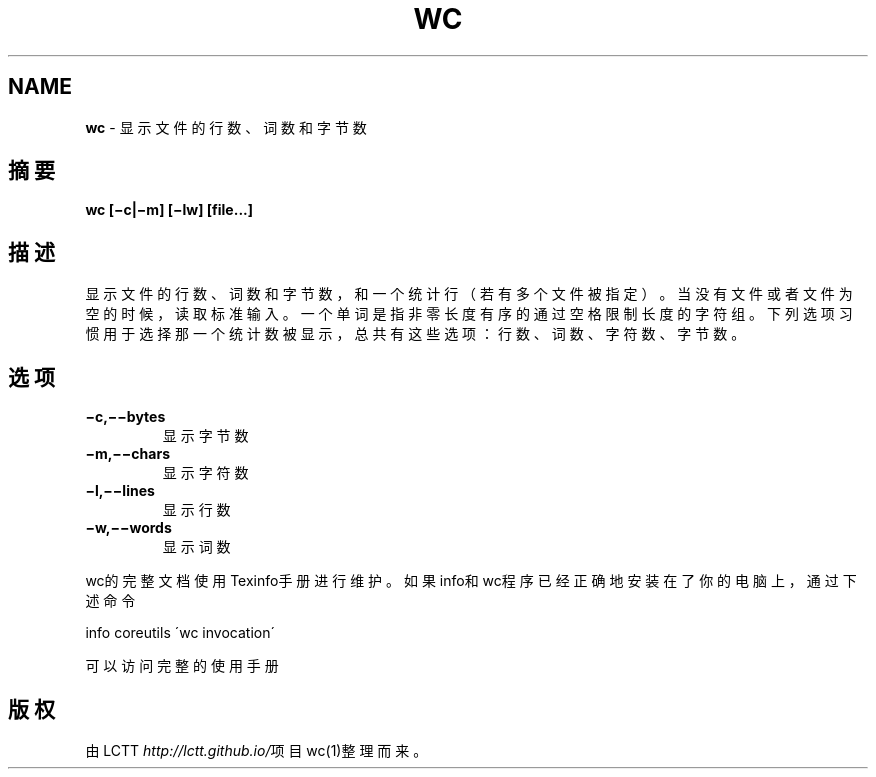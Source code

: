 .\" generated with Ronn/v0.7.3
.\" http://github.com/rtomayko/ronn/tree/0.7.3
.
.TH "WC" "1" "February 2015" "" ""
.
.SH "NAME"
\fBwc\fR \- 显示文件的行数、词数和字节数
.
.SH "摘要"
\fBwc [−c|−m] [−lw] [file\.\.\.]\fR
.
.SH "描述"
显示文件的行数、词数和字节数，和一个统计行（若有多个文件被指定）。当没有 文件或者文件为空的时候，读取标准输入。一个单词是指非零长度有序的通过空格 限制长度的字符组。下列选项习惯用于选择那一个统计数被显示，总共有这些选项 ：行数、词数、字符数、字节数。
.
.SH "选项"
.
.TP
\fB−c,−−bytes\fR
显示字节数
.
.TP
\fB−m,−−chars\fR
显示字符数
.
.TP
\fB−l,−−lines\fR
显示行数
.
.TP
\fB−w,−−words\fR
显示词数
.
.P
wc的完整文档使用Texinfo手册进行维护。如果info和wc程序已经正确地安装在了 你的电脑上，通过下述命令
.
.P
info coreutils \'wc invocation\'
.
.P
可以访问完整的使用手册
.
.SH "版权"
由LCTT \fIhttp://lctt\.github\.io/\fR项目wc(1)整理而来。
